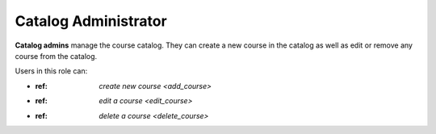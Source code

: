 .. _catalog_administrator:

Catalog Administrator
======

**Catalog admins** manage the course catalog. They can create a new course in the catalog as well as edit or remove any course from the catalog.

Users in this role can:

* :ref: `create new course <add_course>`
* :ref: `edit a course <edit_course>`
* :ref: `delete a course <delete_course>`

